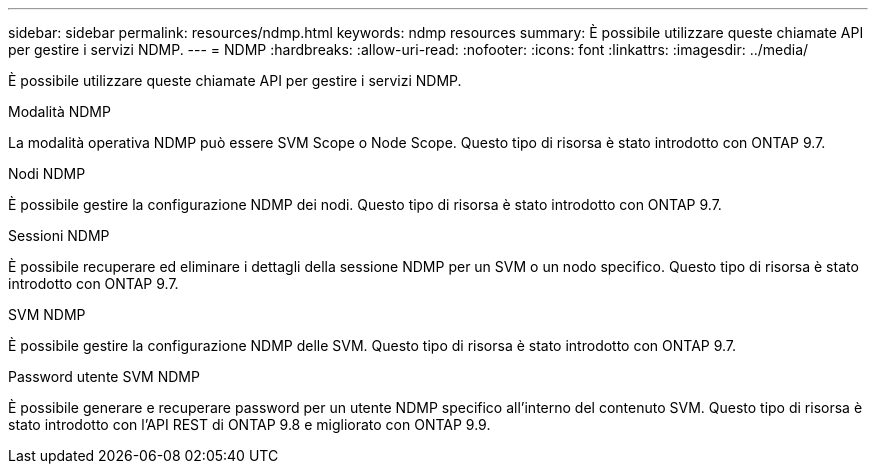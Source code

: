 ---
sidebar: sidebar 
permalink: resources/ndmp.html 
keywords: ndmp resources 
summary: È possibile utilizzare queste chiamate API per gestire i servizi NDMP. 
---
= NDMP
:hardbreaks:
:allow-uri-read: 
:nofooter: 
:icons: font
:linkattrs: 
:imagesdir: ../media/


[role="lead"]
È possibile utilizzare queste chiamate API per gestire i servizi NDMP.

.Modalità NDMP
La modalità operativa NDMP può essere SVM Scope o Node Scope. Questo tipo di risorsa è stato introdotto con ONTAP 9.7.

.Nodi NDMP
È possibile gestire la configurazione NDMP dei nodi. Questo tipo di risorsa è stato introdotto con ONTAP 9.7.

.Sessioni NDMP
È possibile recuperare ed eliminare i dettagli della sessione NDMP per un SVM o un nodo specifico. Questo tipo di risorsa è stato introdotto con ONTAP 9.7.

.SVM NDMP
È possibile gestire la configurazione NDMP delle SVM. Questo tipo di risorsa è stato introdotto con ONTAP 9.7.

.Password utente SVM NDMP
È possibile generare e recuperare password per un utente NDMP specifico all'interno del contenuto SVM. Questo tipo di risorsa è stato introdotto con l'API REST di ONTAP 9.8 e migliorato con ONTAP 9.9.
